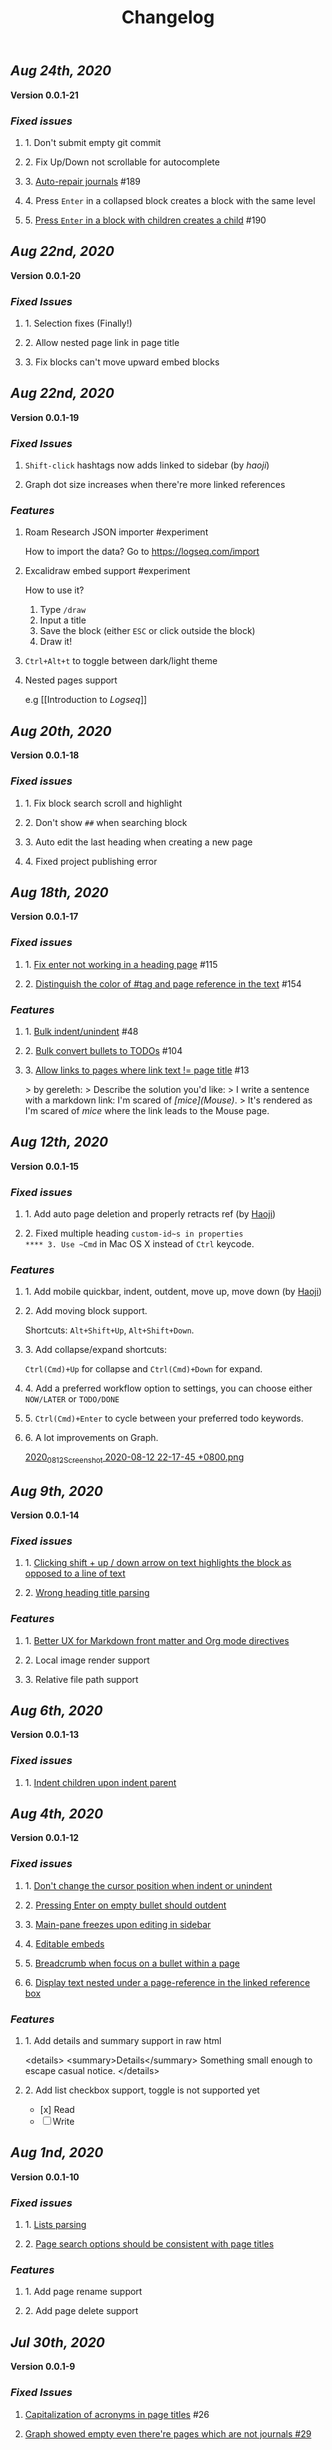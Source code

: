 #+TITLE: Changelog
#+PERMALINK: changelog
#+PUBLISHED: true
** [[Aug 24th, 2020]]
*Version 0.0.1-21*
*** [[Fixed issues]]
**** 1. Don't submit empty git commit
**** 2. Fix Up/Down not scrollable for autocomplete
**** 3. [[https://github.com/logseq/logseq/issues/189][Auto-repair journals]] #189
**** 4. Press ~Enter~ in a collapsed block creates a block with the same level
**** 5. [[https://github.com/logseq/logseq/issues/190][Press ~Enter~ in a block with children creates a child]] #190
** [[Aug 22nd, 2020]]
*Version 0.0.1-20*
*** [[Fixed Issues]]
**** 1. Selection fixes (Finally!)
**** 2. Allow nested page link in page title
**** 3. Fix blocks can't move upward embed blocks
** [[Aug 22nd, 2020]]
*Version 0.0.1-19*
*** [[Fixed Issues]]
**** ~Shift-click~ hashtags now adds linked to sidebar (by [[haoji]])
**** Graph dot size increases when there're more linked references
*** [[Features]]
**** Roam Research JSON importer #experiment
How to import the data?
Go to https://logseq.com/import
**** Excalidraw embed support #experiment
How to use it?
1. Type ~/draw~
2. Input a title
3. Save the block (either ~ESC~ or click outside the block)
4. Draw it!
**** ~Ctrl+Alt+t~ to toggle between dark/light theme
**** Nested pages support
e.g [[Introduction to [[Logseq]]]]
** [[Aug 20th, 2020]] 
*Version 0.0.1-18*
*** [[Fixed issues]]
**** 1. Fix block search scroll and highlight
**** 2. Don't show ~##~ when searching block
**** 3. Auto edit the last heading when creating a new page
**** 4. Fixed project publishing error
** [[Aug 18th, 2020]] 
*Version 0.0.1-17*
*** [[Fixed issues]]
**** 1. [[https://github.com/logseq/logseq/issues/115][Fix enter not working in a heading page]] #115
**** 2. [[https://github.com/logseq/logseq/issues/154][Distinguish the color of #tag and page reference in the text]] #154
*** [[Features]]
**** 1. [[https://github.com/logseq/logseq/issues/48][Bulk indent/unindent]] #48
**** 2. [[https://github.com/logseq/logseq/issues/104][Bulk convert bullets to TODOs]] #104
**** 3. [[https://github.com/logseq/logseq/issues/13][Allow links to pages where link text != page title]] #13
> by gereleth:
> Describe the solution you'd like:
> I write a sentence with a markdown link: I'm scared of /[mice](Mouse)/.
> It's rendered as I'm scared of [[mice]] where the link leads to the Mouse page.
** [[Aug 12th, 2020]] 
*Version 0.0.1-15*
*** [[Fixed issues]]
**** 1. Add auto page deletion and properly retracts ref (by [[https://github.com/HaojiXu][Haoji]])
**** 2. Fixed multiple heading ~custom-id~s in properties
**** 3. Use ~Cmd~ in Mac OS X instead of ~Ctrl~ keycode.
*** [[Features]]
**** 1.  Add mobile quickbar, indent, outdent, move up, move down (by [[https://github.com/HaojiXu][Haoji]])
**** 2. Add moving block support.
Shortcuts: ~Alt+Shift+Up~, ~Alt+Shift+Down~.
**** 3. Add collapse/expand shortcuts:
~Ctrl(Cmd)+Up~ for collapse and ~Ctrl(Cmd)+Down~ for expand.
**** 4. Add a preferred workflow option to settings, you can choose either ~NOW/LATER~ or ~TODO/DONE~
**** 5. ~Ctrl(Cmd)+Enter~ to cycle between your preferred todo keywords.
**** 6. A lot improvements on Graph.
[[https://cdn.logseq.com/%2F8b9a461d-437e-4ca5-a2da-18b51077b5142020_08_12_Screenshot%202020-08-12%2022-17-45%20%2B0800.png?Expires=4750843938&Signature=SAKbkr2QBG5hSmdxGvySfK8k1aR0Lw1KkPcVNcEHNBwVwZXcUkJC-jcBa7KoM0BeBipXroqTDOdvKzmOu-GKbhrOLdLDvRc9gM-5t7RK8OMVdq5pG4wJSCwgWBLCYfATo8IXrBwt-jaLAqbXaPiOcUsWcjFNsld5YZaXCJzc364iksFnHI3H4ivt6rmWCkpFViraiuH97mA1Qw-HdYXT7-SLG0k7kK-OvytEF7TGc~pJ7JBVAZD8T4mLa6wGvJSaCYOTw8IDhwjd2x4VKSa90oJk~V~prD55wpaDowpJHfteYUrgYTZivIAbLuepkEtLQ1mHZfHiMKtpE9q~tMyJlA__&Key-Pair-Id=APKAJE5CCD6X7MP6PTEA][2020_08_12_Screenshot 2020-08-12 22-17-45 +0800.png]]
** [[Aug 9th, 2020]] 
*Version 0.0.1-14*
*** [[Fixed issues]]
**** 1. [[https://github.com/logseq/logseq/issues/7][Clicking shift + up / down arrow on text highlights the block as opposed to a line of text]]
**** 2. [[https://github.com/logseq/logseq/issues/107][Wrong heading title parsing]]
*** [[Features]]
**** 1. [[https://github.com/logseq/logseq/issues/105][Better UX for Markdown front matter and Org mode directives]]
**** 2. Local image render support
**** 3. Relative file path support
** [[Aug 6th, 2020]] 
*Version 0.0.1-13*
*** [[Fixed issues]]
**** 1. [[https://github.com/logseq/logseq/issues/67][Indent children upon indent parent]]
** [[Aug 4th, 2020]] 
*Version 0.0.1-12*
*** [[Fixed issues]]
**** 1. [[https://github.com/logseq/logseq/issues/75][Don't change the cursor position when indent or unindent]]
**** 2. [[https://github.com/logseq/logseq/issues/71][Pressing Enter on empty bullet should outdent]]
**** 3. [[https://github.com/logseq/logseq/issues/68][Main-pane freezes upon editing in sidebar]]
**** 4. [[https://github.com/logseq/logseq/issues/70][Editable embeds]]
**** 5. [[https://github.com/logseq/logseq/issues/72][Breadcrumb when focus on a bullet within a page]]
**** 6. [[https://github.com/logseq/logseq/issues/25][Display text nested under a page-reference in the linked reference box]]
*** [[Features]]
**** 1. Add details and summary support in raw html
<details>
    <summary>Details</summary>
    Something small enough to escape casual notice.
</details>
**** 2. Add list checkbox support, toggle is not supported yet
- [x] Read
- [ ] Write
** [[Aug 1nd, 2020]] 
*Version 0.0.1-10*
*** [[Fixed issues]]
**** 1. [[https://github.com/logseq/logseq/issues/35][Lists parsing]]
**** 2. [[https://github.com/logseq/logseq/issues/26][Page search options should be consistent with page titles]]
*** [[Features]]
**** 1. Add page rename support
**** 2. Add page delete support
** [[Jul 30th, 2020]] 
*Version 0.0.1-9*
*** [[Fixed Issues]]
**** [[https://github.com/logseq/logseq/issues/26][Capitalization of acronyms in page titles]] #26
**** [[https://github.com/logseq/logseq/issues/29][Graph showed empty even there're pages which are not journals #29]]
*** [[Features]]
**** Add the option ~Export as JSON~ for any blocks, pages and repos.

** [[Jul 29th, 2020]] 
*Version 0.0.1-8*
*** [[Fixed Issues]]
**** Fix file corrupted
** [[Jul 27th, 2020]] 
*Version 0.0.1-7*
*** [[Fixed Issues]]
**** Existing github sync issues should be fixed
** [[Jul 27th, 2020]] 
*Version 0.0.1-6*
*** [[Fixed Issues]] 
**** [[https://github.com/logseq/logseq/issues/15][Pressing enter in the middle doesn't create a new heading with the text behind the cursor]]
**** [[https://github.com/logseq/logseq/issues/16][Select a word and type either `[` (to make it a page) or `(` (a block) not working]]
** [[Jul 26th, 2020]] 
*Version 0.0.1-4*
*** [[Features]]
**** Settings support preferred format
**** Settings support Github Personal Access Token
[[https://cdn.logseq.com/%2F8b9a461d-437e-4ca5-a2da-18b51077b5142020_07_26_Screenshot%202020-07-26%2021-09-07%20%2B0800.png?Expires=4749368983&Signature=ELrfup~D22I8jn-~46LJvuCiGoMyIdn-m2fJkV0r5u4LaXI2BW79ZUJM4EmXfcQXTFQMv-opnn1~hF8OTM9o6UEFHNt5dpIhduLNx1K1bloNgVqD78jarjQVI2azL2wWZh9Sphml7aSnXfQfxlVOkzEkNFYRcZfLiDJnx7InJ4fsmXxkgqjjsHa-OIvIt6bGojBx60b-KkkysZ5qIGRHTjcLY0CHgPsMAHR3Dqp-Sf~3bHVr24ExOY2qw9cK2h3MxOyXlmBYoeW7l6SCZ1~we1eescBlTwVFDL02Z0dOX53gMVlwdtKpi0AaIO5HoqONNkiWKdSd4Pub1S90xmdIrQ__&Key-Pair-Id=APKAJE5CCD6X7MP6PTEA][2020_07_26_Screenshot 2020-07-26 21-09-07 +0800.png]] 
*** [[Fixed Issues]]
**** [[https://github.com/logseq/logseq/issues/8][Typed text disappears after clicking into another block]]
*** [[Style changes]]
**** Add a border to page references
** [[Jul 24th, 2020]]
*Version 0.0.1-3*
*** [[Features]]
**** Custom git commit message support.
Once you have some changes, type ~c~ will display the dialog below:
[[https://cdn.logseq.com/%2F8b9a461d-437e-4ca5-a2da-18b51077b5142020_07_24_Screenshot%202020-07-24%2012-17-31%20%2B0800.png?Expires=4749164265&Signature=AMmK5UrT-Z5hUA2BmZaEU0t-VdjH~MVqVW~u7mWbcJybA6IGMlq3g~BIWSS0eMLfjTkIHTz2pgZnInvdDw3q~~NJPMb9siE~ZvW0linvKhqTZstsLDSzFG0ZpXMUAkG5540Pn~aKPbN0LDPb0QjtohnAT2pzBsc0sjOWg3HkKHvRjMU0Iqs1iTG7A9peMy0Hc2FAXq6sFRUPqd9AiqKtv7KU68C7OauAcftqq69BLmPnkTo9NrYipUqro8DklPHqvynnfKd1N1PMlYKstwgYIYIjl2wRKgHb5fyl84jcZfAZj5WdIARVk4Gxn6nHZiXaTTbjdcMYRv9AoEGCUSVfFA__&Key-Pair-Id=APKAJE5CCD6X7MP6PTEA][2020_07_24_Screenshot 2020-07-24 12-17-31 +0800.png]]
*** [[Fixed Issues]]
**** New markdown pages will have a ~.md~ suffix instead of ~.markdown~
** [[Jul 24th, 2020]]
*Version 0.0.1-2*
*** Fixed [[https://github.com/logseq/logseq/issues/2][Linked References]]
*** Fixed [[https://github.com/logseq/logseq/issues/3][Does not load in Firefox incognito mode]]
** [[Jul 23rd, 2020]]
*Version 0.0.1-1*
*** Fixed the issue that menu is not visible in draw page. (Reported by [[https://github.com/Kamalnrf ][@Kamalnrf]])
*** Fixed the issue that git clone not working (repo ending with a ~.repo~)  (Again, reported by [[https://github.com/Kamalnrf ][@Kamalnrf]])
** [[Jul 1st, 2020]]
*** Add shortcut ~Ctrl+Alt+r~ to toggle the right sidebar. #shortcuts
*** Huge performance improvement, editing should be fast now! 🔥🔥
*** Shift+click a graph node to open the corresponding page in the right sidebar.
[[https://cdn.logseq.com/%2F8b9a461d-437e-4ca5-a2da-18b51077b5142020_07_01_Screenshot%202020-07-01%2015-51-16%20%2B0800.png?Expires=4747189956&Signature=eGyYGA2QTu3s2Az17tOEdO-Cfl0oEExHquz8Ekx933gG4c2yh4~CjxWWSREacTc4INElZEfYFToNrXQRXKYX4HwLdaYnJnXodItKUQH317otmPO5TI8JxWDVnCeXDDZntQRM4rSCrYwe3Kh0X8cUfxLBjqIi1iVmT1lpDN~VZBRkmbjFIioShDNF9E7Y6XExTQsrGDeSJDiQLz18Ij2-kZG-8AKRHX~PMY6CvKU23sKAhsLwCxTX7P86riWF3cB2IMYXNlx5BROIbBB1pbz-BROvfc8hvnWbruy9jC6oradJR3kFu1RTbjPVcj1QjwhyksuG-jAPochXENlvBxer7w__&Key-Pair-Id=APKAJE5CCD6X7MP6PTEA][2020_07_01_Screenshot 2020-07-01 15-51-16 +0800.png]]
** [[Jul 3rd, 2020]]
*** You can store draws in your repos now!
[[https://cdn.logseq.com/%2F8b9a461d-437e-4ca5-a2da-18b51077b5142020_07_03_Screenshot%202020-07-03%2015-23-16%20%2B0800.png?Expires=4747361009&Signature=Ur~AeYTlp8NuYUWHCOXgKQvu6j7kakFY6EXvuDjv-G~JbR13KKnO2hmPg46Y~LUSYLMqAWEcF~aylZyUQ6hlUSkUklkP2G6C1XFxbvJpg8X37clczQ4N9ksYVqAOEQa86f4cPmXC701GHfZH5Y4CPjWTwgXmCyAfXYkghLUrw1qw7f-AsuQuXp-wndL4nc22GZntEnYkR4SW~Gq95sUq3xWVPXZzX9O4sOYj5h-Sq~dB7il7yfJcw0XE2UEhrNuj~xj37Ui80ol3DiveYs4IE6ZyYkKCKF-YGo2~phZeH8HMNqdoLa8LhOXw-S-lureW4USbqVuwb5~iS6CTvaVgyg__&Key-Pair-Id=APKAJE5CCD6X7MP6PTEA][2020_07_03_Screenshot 2020-07-03 15-23-16 +0800.png]]

Next step is to embed the excalidraw file in any page! test
